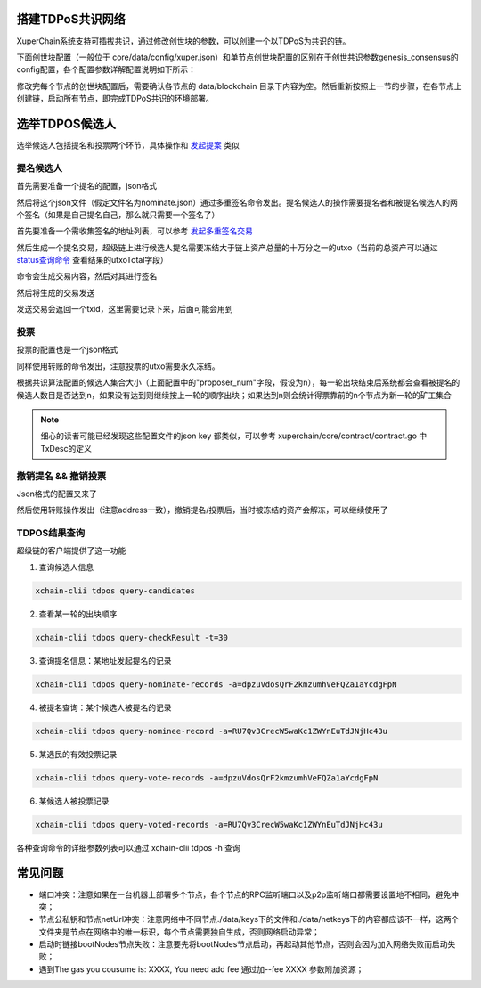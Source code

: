 搭建TDPoS共识网络
-----------------

XuperChain系统支持可插拔共识，通过修改创世块的参数，可以创建一个以TDPoS为共识的链。

下面创世块配置（一般位于 core/data/config/xuper.json）和单节点创世块配置的区别在于创世共识参数genesis_consensus的config配置，各个配置参数详解配置说明如下所示：

.. code-block:: python
    :linenos:

    {
        "version" : "1",
        "predistribution":[
            {
                "address" : "mahtKhdV5SZP4FveEBzX7j6FgUGfBS9om",
                "quota" : "100000000000000000000"
            }
        ],
        "maxblocksize" : "128",
        "award" : "1000000",
        "decimals" : "8",
        "award_decay": {
            "height_gap": 31536000,
            "ratio": 1
        },
        "genesis_consensus": {
            "name": "tdpos",
            "config": {
                # tdpos共识初始时间，声明tdpos共识的起始时间戳，建议设置为一个刚过去不旧的时间戳
                "timestamp": "1548123921000000000", 
                # 每一轮选举出的矿工数，如果某一轮的投票不足以选出足够的矿工数则默认复用前一轮的矿工
                "proposer_num":"3",
                # 每个矿工连续出块的出块间隔
                "period":"3000",
                # 每一轮内切换矿工时的时间间隔，需要为period的整数倍
                "alternate_interval":"6000",
                # 切换轮时的出块间隔，即下一轮第一个矿工出第一个块距离上一轮矿工出最后一个块的时间间隔，需要为period的整数配
                "term_interval":"9000", 
                # 每一轮内每个矿工轮值任期内连续出块的个数
                "block_num":"200",
                # 为被提名的候选人投票时，每一票单价，即一票等于多少Xuper
                "vote_unit_price":"1",
                # 指定第一轮初始矿工，矿工个数需要符合proposer_num指定的个数，所指定的初始矿工需要在网络中存在，不然系统轮到该节点出块时会没有节点出块
                "init_proposer": {
                    "1":["RU7Qv3CrecW5waKc1ZWYnEuTdJNjHc43u","XpQXiBNo1eHRQpD9UbzBisTPXojpyzkxn","SDCBba3GVYU7s2VYQVrhMGLet6bobNzbM"]
                }
            }
        }
    }

修改完每个节点的创世块配置后，需要确认各节点的 data/blockchain 目录下内容为空。然后重新按照上一节的步骤，在各节点上创建链，启动所有节点，即完成TDPoS共识的环境部署。

选举TDPOS候选人
---------------

选举候选人包括提名和投票两个环节，具体操作和 `发起提案 <initiate_proposals.html>`_ 类似

提名候选人
^^^^^^^^^^

首先需要准备一个提名的配置，json格式

.. code-block:: python
    :linenos:

    {
        "module": "tdpos",
        "method": "nominate_candidate",
        "args": {
            # 此字段为要提名的候选人的地址
            "candidate": "kJFcY3FjmNU8xk6cRzHvTPmChUQ3SBGVE",
            # 此字段为候选人节点的netURL
            "neturl": "/ip4/10.0.4.6/tcp/47101/p2p/QmRmdBSyHpKPvhsvmyys8f1jDM4x1S9cbCwZaBMqMKjwhV"
        }
    }

然后将这个json文件（假定文件名为nominate.json）通过多重签名命令发出。提名候选人的操作需要提名者和被提名候选人的两个签名（如果是自己提名自己，那么就只需要一个签名了）

首先要准备一个需收集签名的地址列表，可以参考 `发起多重签名交易 <../quickstart.html#multisig>`_

.. code-block:: console
    :linenos:

    YDYBchKWXpG7HSkHy4YoyzTJnd3hTFBgG
    kJFcY3FjmNU8xk6cRzHvTPmChUQ3SBGVE

然后生成一个提名交易，超级链上进行候选人提名需要冻结大于链上资产总量的十万分之一的utxo（当前的总资产可以通过 `status查询命令 <../quickstart.html#svr-status>`_ 查看结果的utxoTotal字段）

.. code-block:: bash
    :linenos:

    # 这里转账的目标地址可以任意，转给自己也可以，注意冻结参数为-1，表示永久冻结
    xchain-clii multisig gen --to=dpzuVdosQrF2kmzumhVeFQZa1aYcdgFpN --desc=nominate.json --amount=10000000000000000 --frozen -1 -A addr_list --output nominate.tx

命令会生成交易内容，然后对其进行签名

.. code-block:: bash
    :linenos:

    # 提名者签名
    xchain-clii multisig sign --tx nominate.tx --output nominate.sign --keys path/to/nominate
    # 候选人签名
    xchain-clii multisig sign --tx nominate.tx --output candidate.sign --keys path/to/candidate

然后将生成的交易发送

.. code-block:: bash
    :linenos:

    # send 后面的签名有两个参数，第一个为发起方的签名，第二个为需要收集的签名（列表逗号分隔）
    xchain-clii multisig send --tx nominate.tx nominate.sign nominate.sign,candidate.sign

发送交易会返回一个txid，这里需要记录下来，后面可能会用到

投票
^^^^

投票的配置也是一个json格式

.. code-block:: python
    :linenos:

    {
        "module": "tdpos",
        "method": "vote",
        "args": {
            # 提名过的address
            "candidates":["RU7Qv3CrecW5waKc1ZWYnEuTdJNjHc43u"]
        }
    }

同样使用转账的命令发出，注意投票的utxo需要永久冻结。

.. code-block:: bash
    :linenos:

    # 同样，转账目标地址可任意填写，转给自己也可以
    xchain-clii transfer --to=dpzuVdosQrF2kmzumhVeFQZa1aYcdgFpN --desc=vote.json --amount=1 --frozen -1

根据共识算法配置的候选人集合大小（上面配置中的"proposer_num"字段，假设为n），每一轮出块结束后系统都会查看被提名的候选人数目是否达到n，如果没有达到则继续按上一轮的顺序出块；如果达到n则会统计得票靠前的n个节点为新一轮的矿工集合

.. note:: 细心的读者可能已经发现这些配置文件的json key 都类似，可以参考 xuperchain/core/contract/contract.go 中TxDesc的定义

撤销提名 && 撤销投票
^^^^^^^^^^^^^^^^^^^^

Json格式的配置又来了

.. code-block:: python
    :linenos:

    {
        "module":"proposal",
        "method": "Thaw",
        "args" : {
            # 此处为提名或者投票时的txid，且address与提名或者投票时需要相同
            "txid":"02cd75a721f2589a3ff6768b49650b46fa0b042f970df935b4d28a15aa19e49a"
        }
    }

然后使用转账操作发出（注意address一致），撤销提名/投票后，当时被冻结的资产会解冻，可以继续使用了

.. code-block:: bash
    :linenos:

    xchain-clii transfer --to=dpzuVdosQrF2kmzumhVeFQZa1aYcdgFpN --desc=thaw.json --amount=1

TDPOS结果查询
^^^^^^^^^^^^^

超级链的客户端提供了这一功能

1. 查询候选人信息

.. code-block:: bash

    xchain-clii tdpos query-candidates

2. 查看某一轮的出块顺序

.. code-block:: bash

    xchain-clii tdpos query-checkResult -t=30

3. 查询提名信息：某地址发起提名的记录

.. code-block:: bash

    xchain-clii tdpos query-nominate-records -a=dpzuVdosQrF2kmzumhVeFQZa1aYcdgFpN

4. 被提名查询：某个候选人被提名的记录

.. code-block:: bash

    xchain-clii tdpos query-nominee-record -a=RU7Qv3CrecW5waKc1ZWYnEuTdJNjHc43u

5. 某选民的有效投票记录

.. code-block:: bash

    xchain-clii tdpos query-vote-records -a=dpzuVdosQrF2kmzumhVeFQZa1aYcdgFpN

6. 某候选人被投票记录

.. code-block:: bash

    xchain-clii tdpos query-voted-records -a=RU7Qv3CrecW5waKc1ZWYnEuTdJNjHc43u

各种查询命令的详细参数列表可以通过 xchain-clii tdpos -h 查询

常见问题
--------

- 端口冲突：注意如果在一台机器上部署多个节点，各个节点的RPC监听端口以及p2p监听端口都需要设置地不相同，避免冲突；
- 节点公私钥和节点netUrl冲突：注意网络中不同节点./data/keys下的文件和./data/netkeys下的内容都应该不一样，这两个文件夹是节点在网络中的唯一标识，每个节点需要独自生成，否则网络启动异常；
- 启动时链接bootNodes节点失败：注意要先将bootNodes节点启动，再起动其他节点，否则会因为加入网络失败而启动失败；
- 遇到The gas you cousume is: XXXX, You need add fee 通过加--fee XXXX 参数附加资源；



